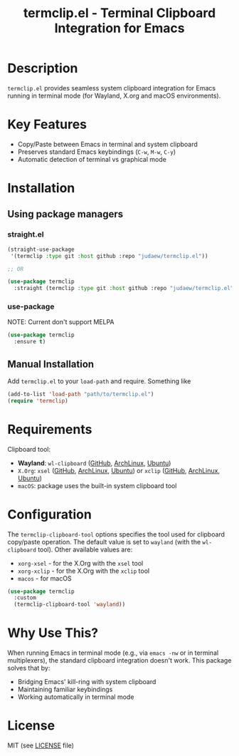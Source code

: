 #+title: termclip.el - Terminal Clipboard Integration for Emacs

* Description
=termclip.el= provides seamless system clipboard integration for Emacs running in terminal mode (for Wayland, X.org and macOS environments).

* Key Features
+ Copy/Paste between Emacs in terminal and system clipboard
+ Preserves standard Emacs keybindings (=C-w=, =M-w=, =C-y=)
+ Automatic detection of terminal vs graphical mode

* Installation
** Using package managers
*** straight.el
#+begin_src emacs-lisp
  (straight-use-package
   '(termclip :type git :host github :repo "judaew/termclip.el"))

  ;; OR

  (use-package termclip
    :straight (termclip :type git :host github :repo "judaew/termclip.el"))
#+end_src
*** use-package
NOTE: Current don't support MELPA
#+begin_src emacs-lisp
  (use-package termclip
    :ensure t)
#+end_src
** Manual Installation
Add =termclip.el= to your =load-path= and require. Something like
#+begin_src emacs-lisp
  (add-to-list 'load-path "path/to/termclip.el")
  (require 'termclip)
#+end_src
* Requirements
Clipboard tool:
+ *Wayland*: =wl-clipboard= ([[https://github.com/bugaevc/wl-clipboard][GitHub]], [[https://archlinux.org/packages/extra/x86_64/wl-clipboard/][ArchLinux]], [[https://launchpad.net/ubuntu/kinetic/+package/wl-clipboard][Ubuntu]])
+ =X.Org=: =xsel= ([[https://github.com/kfish/xsel][GitHub]], [[https://archlinux.org/packages/extra/x86_64/xsel/][ArchLinux]], [[https://launchpad.net/ubuntu/kinetic/+package/xsel][Ubuntu]]) or =xclip= ([[https://github.com/astrand/xclip][GitHub]], [[https://archlinux.org/packages/extra/x86_64/xclip/][ArchLinux]], [[https://launchpad.net/ubuntu/kinetic/+package/xclip][Ubuntu]])
+ =macOS=: package uses the built-in system clipboard tool

* Configuration
The =termclip-clipboard-tool= options specifies the tool used for clipboard copy/paste operation. The default value is set to =wayland= (with the =wl-clipboard= tool). Other available values are:
+ =xorg-xsel= - for the X.Org with the =xsel= tool
+ =xorg-xclip= - for the X.Org with the =xclip= tool
+ =macos= - for macOS

#+begin_src emacs-lisp
  (use-package termclip
    :custom
    (termclip-clipboard-tool 'wayland))
#+end_src

* Why Use This?
When running Emacs in terminal mode (e.g., via =emacs -nw= or in terminal multiplexers), the standard clipboard integration doesn't work. This package solves that by:

- Bridging Emacs' kill-ring with system clipboard
- Maintaining familiar keybindings
- Working automatically in terminal mode

* License
MIT (see [[file:LICENSE][LICENSE]] file)
